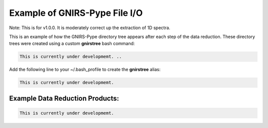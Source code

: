 Example of GNIRS-Pype File I/O
==============================

Note: This is for v1.0.0. It is moderately correct up the extraction of 1D spectra.

This is an example of how the GNIRS-Pype directory tree appears after each step of the
data reduction. These directory trees were created using a custom **gnirstree** bash command:

.. code-block:: text

  This is currently under developmemt. ..

Add the following line to your ~/.bash_profile to create the **gnirstree** alias:

.. code-block:: text

  This is currently under developmemt.

Example Data Reduction Products:
--------------------------------

.. code-block:: text

  This is currently under developmemt.


.. placeholder
